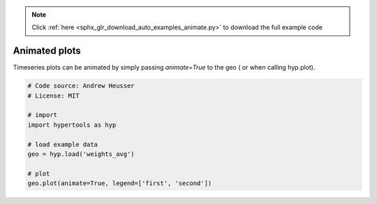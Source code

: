 .. note::
    :class: sphx-glr-download-link-note

    Click :ref:`here <sphx_glr_download_auto_examples_animate.py>` to download the full example code
.. rst-class:: sphx-glr-example-title

.. _sphx_glr_auto_examples_animate.py:


=============================
Animated plots
=============================

Timeseries plots can be animated by simply passing `animate=True` to the geo (
or when calling hyp.plot).


.. code-block:: default


    # Code source: Andrew Heusser
    # License: MIT

    # import
    import hypertools as hyp

    # load example data
    geo = hyp.load('weights_avg')

    # plot
    geo.plot(animate=True, legend=['first', 'second'])


.. rst-class:: sphx-glr-timing

   **Total running time of the script:** ( 0 minutes  0.000 seconds)


.. _sphx_glr_download_auto_examples_animate.py:


.. only :: html

 .. container:: sphx-glr-footer
    :class: sphx-glr-footer-example



  .. container:: sphx-glr-download

     :download:`Download Python source code: animate.py <animate.py>`



  .. container:: sphx-glr-download

     :download:`Download Jupyter notebook: animate.ipynb <animate.ipynb>`


.. only:: html

 .. rst-class:: sphx-glr-signature

    `Gallery generated by Sphinx-Gallery <https://sphinx-gallery.github.io>`_
